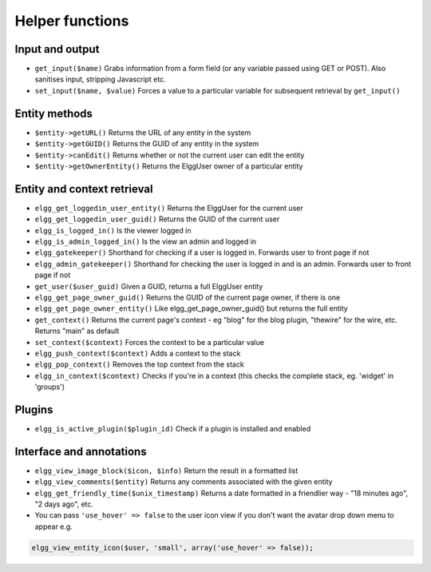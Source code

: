 Helper functions
================

Input and output
----------------

- ``get_input($name)`` Grabs information from a form field (or any variable passed using GET or POST). Also sanitises input, stripping Javascript etc.
- ``set_input($name, $value)`` Forces a value to a particular variable for subsequent retrieval by ``get_input()``

Entity methods
--------------

- ``$entity->getURL()`` Returns the URL of any entity in the system
- ``$entity->getGUID()`` Returns the GUID of any entity in the system
- ``$entity->canEdit()`` Returns whether or not the current user can edit the entity
- ``$entity->getOwnerEntity()`` Returns the ElggUser owner of a particular entity

Entity and context retrieval
----------------------------

- ``elgg_get_loggedin_user_entity()`` Returns the ElggUser for the current user
- ``elgg_get_loggedin_user_guid()`` Returns the GUID of the current user
- ``elgg_is_logged_in()`` Is the viewer logged in
- ``elgg_is_admin_logged_in()`` Is the view an admin and logged in
- ``elgg_gatekeeper()`` Shorthand for checking if a user is logged in. Forwards user to front page if not
- ``elgg_admin_gatekeeper()`` Shorthand for checking the user is logged in and is an admin. Forwards user to front page if not
- ``get_user($user_guid)`` Given a GUID, returns a full ElggUser entity
- ``elgg_get_page_owner_guid()`` Returns the GUID of the current page owner, if there is one
- ``elgg_get_page_owner_entity()`` Like elgg_get_page_owner_guid() but returns the full entity
- ``get_context()`` Returns the current page's context - eg "blog" for the blog plugin, "thewire" for the wire, etc. Returns "main" as default
- ``set_context($context)`` Forces the context to be a particular value
- ``elgg_push_context($context)`` Adds a context to the stack
- ``elgg_pop_context()`` Removes the top context from the stack
- ``elgg_in_context($context)`` Checks if you're in a context (this checks the complete stack, eg. 'widget' in 'groups')

Plugins
-------

- ``elgg_is_active_plugin($plugin_id)`` Check if a plugin is installed and enabled

Interface and annotations
-------------------------

- ``elgg_view_image_block($icon, $info)`` Return the result in a formatted list
- ``elgg_view_comments($entity)`` Returns any comments associated with the given entity
- ``elgg_get_friendly_time($unix_timestamp)`` Returns a date formatted in a friendlier way - "18 minutes ago", "2 days ago", etc.
- You can pass ``'use_hover' => false`` to the user icon view if you don't want the avatar drop down menu to appear e.g.

.. code:: php

   elgg_view_entity_icon($user, 'small', array('use_hover' => false));
